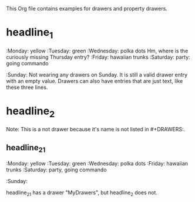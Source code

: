#+DRAWERS: MyDrawers TestDrawer
#+EMPTY_ATTRIBUTE: 

This Org file contains examples for drawers and property drawers.

* headline_1
  :MyDrawers: 
  :Monday:   yellow
  :Tuesday:  green
  :Wednesday: polka dots
  Hm, where is the curiously missing Thursday entry?
  :Friday:   hawaiian trunks
  :Saturday: party: going commando
  :Sunday:   
  Not wearing any drawers on Sunday. It is still a valid drawer entry
  with an empty value. Drawers can also have entries that are just
  text, like these three lines.
  :END:
  
* headline_2
  :NotADrawer:
  Note: This is a not drawer because it's name is not listed in #+DRAWERS:.
  :END:
** headline_2_1  
   :MyDrawers: 
   :Monday:   yellow
   :Tuesday:  green
   :Wednesday: polka dots
   :Friday:   hawaiian trunks
   :Saturday: party, going commando
   :Sunday:   
   :END:
   headline_2_1 has a drawer "MyDrawers", but headline_2 does not.
